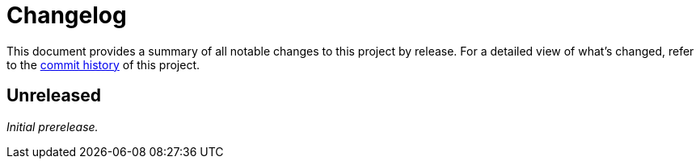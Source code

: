 = Changelog
:url-repo: https://github.com/opendevise/springio-asciidoctor-extensions

This document provides a summary of all notable changes to this project by release.
For a detailed view of what's changed, refer to the {url-repo}/commits[commit history] of this project.

== Unreleased

_Initial prerelease._
